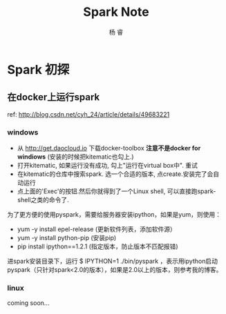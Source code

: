 #+LATEX_HEADER: \usepackage{xeCJK}
#+LATEX_HEADER: \setmainfont{"微软雅黑"}
#+ATTR_LATEX: :width 5cm :options angle=90
#+TITLE: Spark Note
#+AUTHOR: 杨 睿
#+EMAIL: yangruipis@163.com
#+KEYWORDS: 
#+OPTIONS: H:4 toc:t 


* Spark 初探

** 在docker上运行spark
ref: http://blog.csdn.net/cyh_24/article/details/49683221

*** windows

- 从 http://get.daocloud.io 下载docker-toolbox *注意不是docker for windiows*  (安装的时候把kitematic也勾上.)
- 打开kitematic, 如果运行没有成功, 勾上"运行在virtual box中". 重试
- 在kitematic的仓库中搜索spark. 选一个合适的版本, 点create.安装完了会自动运行
- 点上面的'Exec'的按钮.然后你就得到了一个Linux shell, 可以直接跑spark-shell之类的命令了.

为了更方便的使用pyspark，需要给服务器安装ipython，如果是yum，则使用：
- yum -y install epel-release (更新软件列表，添加软件源）
- yum -y install python-pip (安装pip)
- pip install ipython==1.2.1 (指定版本，防止版本不匹配报错)

进spark安装目录下，运行 $ IPYTHON=1 ./bin/pyspark ，表示用ipython启动pyspark（只针对spark<2.0的版本），如果是2.0以上的版本，则参考我的博客。


*** linux
 coming soon...
